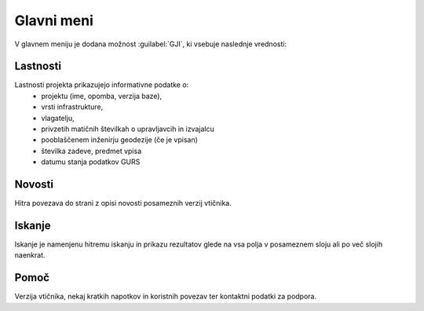 
.. _meni:

Glavni meni
===========

V glavnem meniju je dodana možnost :guilabel:`GJI`, ki vsebuje naslednje vrednosti:


Lastnosti
---------

Lastnosti projekta prikazujejo informativne podatke o:
 - projektu (ime, opomba, verzija baze),
 - vrsti infrastrukture,
 - vlagatelju,
 - privzetih matičnih številkah o upravljavcih in izvajalcu
 - pooblaščenem inženirju geodezije (če je vpisan)
 - številka zadeve, predmet vpisa
 - datumu stanja podatkov GURS


Novosti
-------

Hitra povezava do strani z opisi novosti posameznih verzij vtičnika.


Iskanje
-------

Iskanje je namenjenu hitremu iskanju in prikazu rezultatov glede na vsa polja v posameznem sloju ali po več slojih naenkrat.

 .. image:: img/iskanje1.png


Pomoč
-----

Verzija vtičnika, nekaj kratkih napotkov in koristnih povezav ter kontaktni podatki za podpora.

